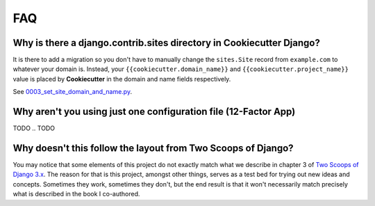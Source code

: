 FAQ
===

.. index:: FAQ, 12-Factor App

Why is there a django.contrib.sites directory in Cookiecutter Django?
---------------------------------------------------------------------

It is there to add a migration so you don't have to manually change the ``sites.Site`` record from ``example.com`` to whatever your domain is. Instead, your ``{{cookiecutter.domain_name}}`` and ``{{cookiecutter.project_name}}`` value is placed by **Cookiecutter** in the domain and name fields respectively.

See `0003_set_site_domain_and_name.py`_.

.. _`0003_set_site_domain_and_name.py`: https://github.com/cookiecutter/cookiecutter-django/blob/master/%7B%7Bcookiecutter.project_slug%7D%7D/%7B%7Bcookiecutter.project_slug%7D%7D/contrib/sites/migrations/0003_set_site_domain_and_name.py


Why aren't you using just one configuration file (12-Factor App)
----------------------------------------------------------------------

TODO
.. TODO

Why doesn't this follow the layout from Two Scoops of Django?
-------------------------------------------------------------

You may notice that some elements of this project do not exactly match what we describe in chapter 3 of `Two Scoops of Django 3.x`_. The reason for that is this project, amongst other things, serves as a test bed for trying out new ideas and concepts. Sometimes they work, sometimes they don't, but the end result is that it won't necessarily match precisely what is described in the book I co-authored.

.. _Two Scoops of Django 3.x: https://www.feldroy.com/two-scoops-press#two-scoops-of-django

